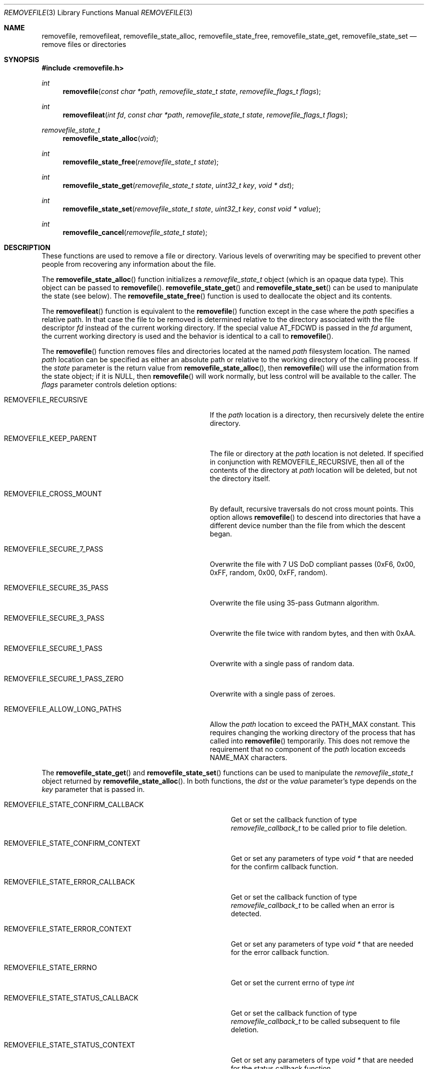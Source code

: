 .\" Copyright (c) 2015-21 Apple Inc.
.\" All rights reserved.
.\"
.\" Redistribution and use in source and binary forms, with or without
.\" modification, are permitted provided that the following conditions
.\" are met:
.\" 1. Redistributions of source code must retain the above copyright
.\"    notice, this list of conditions and the following disclaimer.
.\" 2. Redistributions in binary form must reproduce the above copyright
.\"    notice, this list of conditions and the following disclaimer in the
.\"    documentation and/or other materials provided with the distribution.
.\" 3. Neither the name of Apple Inc. ("Apple") nor the names of its
.\"    contributors may be used to endorse or promote products derived from
.\"    this software without specific prior written permission.
.\"
.\" THIS SOFTWARE IS PROVIDED BY APPLE AND ITS CONTRIBUTORS "AS IS" AND ANY
.\" EXPRESS OR IMPLIED WARRANTIES, INCLUDING, BUT NOT LIMITED TO, THE IMPLIED
.\" WARRANTIES OF MERCHANTABILITY AND FITNESS FOR A PARTICULAR PURPOSE ARE
.\" DISCLAIMED. IN NO EVENT SHALL APPLE OR ITS CONTRIBUTORS BE LIABLE FOR ANY
.\" DIRECT, INDIRECT, INCIDENTAL, SPECIAL, EXEMPLARY, OR CONSEQUENTIAL DAMAGES
.\" (INCLUDING, BUT NOT LIMITED TO, PROCUREMENT OF SUBSTITUTE GOODS OR SERVICES;
.\" LOSS OF USE, DATA, OR PROFITS; OR BUSINESS INTERRUPTION) HOWEVER CAUSED AND
.\" ON ANY THEORY OF LIABILITY, WHETHER IN CONTRACT, STRICT LIABILITY, OR TORT
.\" (INCLUDING NEGLIGENCE OR OTHERWISE) ARISING IN ANY WAY OUT OF THE USE OF
.\" THIS SOFTWARE, EVEN IF ADVISED OF THE POSSIBILITY OF SUCH DAMAGE.
.\"
.Dd November 11, 2021
.Dt REMOVEFILE 3
.Os
.Sh NAME
.Nm removefile , removefileat , removefile_state_alloc ,
.Nm removefile_state_free , removefile_state_get ,
.Nm removefile_state_set
.Nd remove files or directories
.Sh SYNOPSIS
.In removefile.h
.Ft int
.Fn removefile "const char *path" "removefile_state_t state" "removefile_flags_t flags"
.Ft int
.Fn removefileat "int fd" "const char *path" "removefile_state_t state" "removefile_flags_t flags"
.Ft removefile_state_t
.Fn removefile_state_alloc "void"
.Ft int
.Fn removefile_state_free "removefile_state_t state"
.Ft int
.Fn removefile_state_get "removefile_state_t state" "uint32_t key" "void * dst"
.Ft int
.Fn removefile_state_set "removefile_state_t state" "uint32_t key" "const void * value"
.Ft int
.Fn removefile_cancel "removefile_state_t state"
.Sh DESCRIPTION
These functions are used to remove a file or directory.
Various levels
of overwriting may be specified to prevent other people from recovering any 
information about the file.
.Pp
The
.Fn removefile_state_alloc
function initializes a
.Vt removefile_state_t
object (which is an opaque data type).
This object can be passed to
.Fn removefile .
.Fn removefile_state_get
and
.Fn removefile_state_set
can be used to manipulate the state (see below).
The
.Fn removefile_state_free
function is used to deallocate the object and its contents.
.Pp
The
.Fn removefileat
function is equivalent to the
.Fn removefile
function except in the case where the
.Va path
specifies a relative path.
In that case the file to be removed is determined relative to the directory associated with the file descriptor
.Va fd
instead of the current working directory.
If the special value AT_FDCWD is passed in the
.Va fd
argument, the current working directory is used and the behavior is identical to a call to
.Fn removefile .
.Pp
The
.Fn removefile
function removes files and directories located at the named
.Va path
filesystem location.
The named
.Va path
location can be specified as either an absolute path or relative to the working directory
of the calling process.
If the
.Va state
parameter is the return value from
.Fn removefile_state_alloc ,
then
.Fn removefile
will use the information from the state object; if it is
.Dv NULL ,
then 
.Fn removefile
will work normally, but less control will be available to the caller.
The
.Va flags
parameter controls deletion options:
.Bl -tag -width REMOVEFILE_SECURE_1_PASS_ZERO
.It Dv REMOVEFILE_RECURSIVE
If the 
.Va path
location is a directory, then recursively delete the entire directory.
.It Dv REMOVEFILE_KEEP_PARENT
The file or directory at the
.Va path
location is not deleted.
If specified in conjunction with REMOVEFILE_RECURSIVE,
then all of the contents of the directory at 
.Va path
location will be deleted, but not the directory itself.
.It Dv REMOVEFILE_CROSS_MOUNT
By default, recursive traversals do not cross mount points.
This option allows
.Fn removefile
to descend into directories that have a different device number than the file from which
the descent began.
.It Dv REMOVEFILE_SECURE_7_PASS
Overwrite the file with 7 US DoD compliant passes (0xF6, 0x00,  0xFF,  random, 0x00, 0xFF, random).
.It Dv REMOVEFILE_SECURE_35_PASS
Overwrite the file using 35-pass Gutmann algorithm.
.It Dv REMOVEFILE_SECURE_3_PASS
Overwrite the file twice with random bytes, and then with 0xAA.
.It Dv REMOVEFILE_SECURE_1_PASS
Overwrite with a single pass of random data.
.It Dv REMOVEFILE_SECURE_1_PASS_ZERO
Overwrite with a single pass of zeroes.
.It Dv REMOVEFILE_ALLOW_LONG_PATHS
Allow the
.Va path
location to exceed the PATH_MAX constant.
This requires changing the working directory of the process that has called into
.Fn removefile
temporarily.
This does not remove the requirement that no component of the
.Va path
location exceeds NAME_MAX characters.
.El
.Pp
The
.Fn removefile_state_get
and
.Fn removefile_state_set
functions can be used to manipulate the
.Ft removefile_state_t
object returned by
.Fn removefile_state_alloc .
In both functions, the
.Va dst
or the
.Va value
parameter's type depends on the
.Va key
parameter that is passed in.
.Bl -tag -width REMOVEFILE_STATE_CONFIRM_CALLBACK
.It Dv REMOVEFILE_STATE_CONFIRM_CALLBACK
Get or set the callback function of type 
.Va removefile_callback_t
to be called prior to file deletion.
.It Dv REMOVEFILE_STATE_CONFIRM_CONTEXT
Get or set any parameters of type
.Va void *
that are needed for the confirm callback function.
.It Dv REMOVEFILE_STATE_ERROR_CALLBACK
Get or set the callback function of type
.Va removefile_callback_t
to be called when an error is detected.
.It Dv REMOVEFILE_STATE_ERROR_CONTEXT
Get or set any parameters of type
.Va void *
that are needed for the error callback function.
.It Dv REMOVEFILE_STATE_ERRNO
Get or set the current errno of type
.Va int
.It Dv REMOVEFILE_STATE_STATUS_CALLBACK
Get or set the callback function of type 
.Va removefile_callback_t
to be called subsequent to file deletion.
.It Dv REMOVEFILE_STATE_STATUS_CONTEXT
Get or set any parameters of type
.Va void *
that are needed for the status callback function.
.El
.Pp
The 
.Va removefile_callback_t
function pointer is defined as the following:
.Pp
.Ft int
.Va (*removefile_callback_t) (removefile_state_t state, const char *path , void *context)
.Pp
The return value of the callback function is given as:
.Bl -tag -width REMOVEFILE_PROCEED
.It Dv REMOVEFILE_PROCEED
File is deleted and 
.Fn removefile
continues operation as normal.
.It Dv REMOVEFILE_SKIP
Current file is not deleted and
.Fn removefile
continues operation as normal.
.It Dv REMOVEFILE_STOP
Current file is not deleted and 
.Fn removefile
exits without continuing further.
.El
.Pp
The
.Fn removefile_cancel
function is used to cancel a remove that is in progress.
.Sh RETURN VALUES
The family of
.Fn removefile
functions returns less than 0 on error, and 0 on success.
.Sh ERRORS
.Fn removefile
will fail if:
.Bl -tag -width Er
.It Bq Er EACCES
The 
.Va path
location specifies a file or directory for which the calling process does not
have proper permissions.
.It Bq Er EINVAL
A callback returned an invalid return value (not REMOVEFILE_PROCEED, REMOVEFILE_SKIP, or REMOVEFILE_STOP)
.It Bq Er EMLINK
The 
.Va path
location refers to a symbolic link.
.It Bq Er ENAMETOOLONG
A component of the
.Va path
location exceeds NAME_MAX characters, or the entire
.Va path
location
exceeds PATH_MAX characters (and REMOVEFILE_ALLOW_LONG_PATHS is not passed).
.It Bq Er ENOMEM
A memory allocation failed.
.It Bq Er ENOTEMPTY
The 
.Va path
location specifies a directory that contains an immutable file which cannot be
deleted.
.It Bq Er EPERM
The 
.Va path
location specifies an immutable file that cannot be deleted.
.El
.Pp
.Fn removefileat
will fail if:
.Bl -tag -width Er
.It Bq Er ENOTDIR
The
.Va path
argument is not an absolute path and
.Va fd
is neither AT_FDCWD nor a file descriptor associated with a directory.
.El
.Pp
.Fn removefile_cancel
will fail if:
.Bl -tag -width Er
.It Bq Er EINVAL
A
.Va NULL
parameter was passed into
.Fn removefile_cancel .
.El
.Pp
In addition, all functions may return an error from an underlying library or
system call.
.Sh NOTES
Write protected files owned by another user cannot be removed by
.Fn removefile , 
regardless of the permissions on the directory containing the file.
.Pp
If multiple of the REMOVEFILE_SECURE_1_PASS, REMOVEFILE_SECURE_7_PASS, and REMOVEFILE_SECURE_35_PASS
flags are specified,
.Fn removefile
will proceed using the flag that specifies the highest number of overwriting passes.
.Pp
.Fn removefile
is pathname-based; this means that, when descending into a hierarchy, there are potential race conditions
that may add risk when run with privileges.
.Pp
.Fn removefile
operates on symbolic links, rather than the target of the link.
.Sh EXAMPLE
.Bd -literal -offset indent
/* Initialize a state variable */
removefile_state_t s;
s = removefile_state_alloc();
/* Recursively remove all files and directories while keeping parent tmp directory. */
removefile("/tmp", s, REMOVEFILE_RECURSIVE | REMOVEFILE_KEEP_PARENT);
/* Release the state variable */
removefile_state_free(s);
.Pp
/* A more complex way to call removefile() -- define a callback function */
int removefile_status_callback(removefile_state_t state, const char * path, void * context) {
   fprintf(stderr, "File deleted: %s", path);
   return REMOVEFILE_PROCEED;
}
/* Initialize a state variable */
s = removefile_state_alloc();
/* Set callback function properties */
removefile_state_set(s, REMOVEFILE_STATE_CONFIRM_CALLBACK, removefile_confirm_callback);
removefile_state_set(s, REMOVEFILE_STATE_CONFIRM_CONTEXT, NULL);
/* Recursively remove all files and directories while keeping parent tmp directory,
   calling a confirm callback prior to each file deletion. */
removefile("/tmp", s, REMOVEFILE_RECURSIVE | REMOVEFILE_KEEP_PARENT);
/* Release the state variable. */
removefile_state_free(s);
.Ed
.Sh "SEE ALSO"
.Xr unlink 1 ,
.Xr sync 2 ,
.Xr sync_volume_np 3
.Sh HISTORY
The
.Fn removefile
API was introduced in Mac OS X 10.5.
